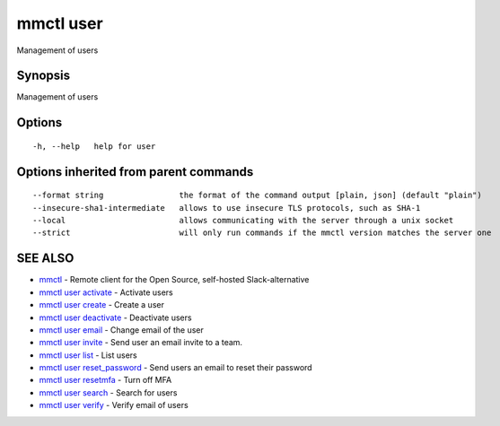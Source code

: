 .. _mmctl_user:

mmctl user
----------

Management of users

Synopsis
~~~~~~~~


Management of users

Options
~~~~~~~

::

  -h, --help   help for user

Options inherited from parent commands
~~~~~~~~~~~~~~~~~~~~~~~~~~~~~~~~~~~~~~

::

      --format string                the format of the command output [plain, json] (default "plain")
      --insecure-sha1-intermediate   allows to use insecure TLS protocols, such as SHA-1
      --local                        allows communicating with the server through a unix socket
      --strict                       will only run commands if the mmctl version matches the server one

SEE ALSO
~~~~~~~~

* `mmctl <mmctl.rst>`_ 	 - Remote client for the Open Source, self-hosted Slack-alternative
* `mmctl user activate <mmctl_user_activate.rst>`_ 	 - Activate users
* `mmctl user create <mmctl_user_create.rst>`_ 	 - Create a user
* `mmctl user deactivate <mmctl_user_deactivate.rst>`_ 	 - Deactivate users
* `mmctl user email <mmctl_user_email.rst>`_ 	 - Change email of the user
* `mmctl user invite <mmctl_user_invite.rst>`_ 	 - Send user an email invite to a team.
* `mmctl user list <mmctl_user_list.rst>`_ 	 - List users
* `mmctl user reset_password <mmctl_user_reset_password.rst>`_ 	 - Send users an email to reset their password
* `mmctl user resetmfa <mmctl_user_resetmfa.rst>`_ 	 - Turn off MFA
* `mmctl user search <mmctl_user_search.rst>`_ 	 - Search for users
* `mmctl user verify <mmctl_user_verify.rst>`_ 	 - Verify email of users


